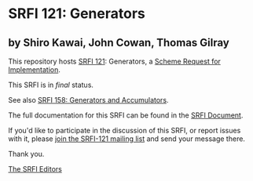 * SRFI 121: Generators

** by Shiro Kawai, John Cowan, Thomas Gilray

This repository hosts [[https://srfi.schemers.org/srfi-121/][SRFI 121]]: Generators, a [[https://srfi.schemers.org/][Scheme Request for Implementation]].

This SRFI is in /final/ status.

See also [[https://srfi.schemers.org/srfi-158/][SRFI 158: Generators and Accumulators]].

The full documentation for this SRFI can be found in the [[https://srfi.schemers.org/srfi-121/srfi-121.html][SRFI Document]].

If you'd like to participate in the discussion of this SRFI, or report issues with it, please [[shttp://srfi.schemers.org/srfi-121/][join the SRFI-121 mailing list]] and send your message there.

Thank you.


[[mailto:srfi-editors@srfi.schemers.org][The SRFI Editors]]
